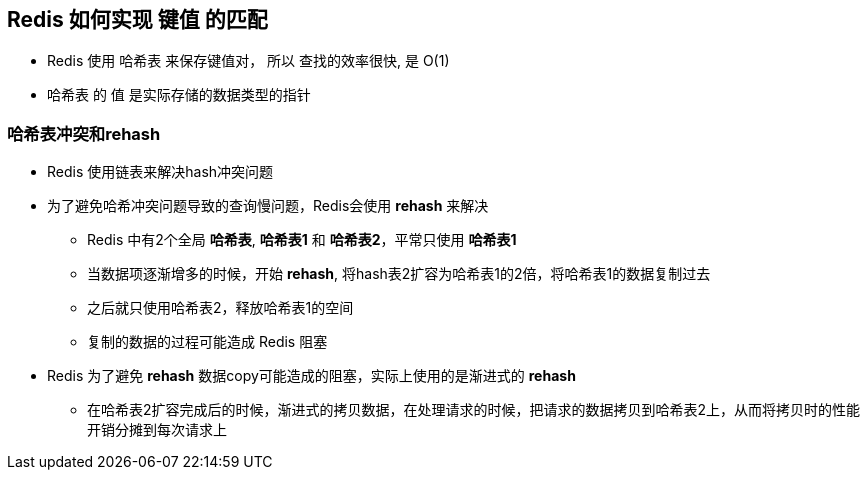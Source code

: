 == Redis 如何实现 键值 的匹配

* Redis 使用 哈希表 来保存键值对， 所以 查找的效率很快, 是 O(1)

* 哈希表 的 值 是实际存储的数据类型的指针

=== 哈希表冲突和rehash

* Redis 使用链表来解决hash冲突问题

* 为了避免哈希冲突问题导致的查询慢问题，Redis会使用 *rehash* 来解决

** Redis 中有2个全局 *哈希表*, *哈希表1* 和 *哈希表2*，平常只使用 *哈希表1*

** 当数据项逐渐增多的时候，开始 *rehash*, 将hash表2扩容为哈希表1的2倍，将哈希表1的数据复制过去

** 之后就只使用哈希表2，释放哈希表1的空间

** 复制的数据的过程可能造成 Redis 阻塞

* Redis 为了避免 *rehash* 数据copy可能造成的阻塞，实际上使用的是渐进式的 *rehash*

** 在哈希表2扩容完成后的时候，渐进式的拷贝数据，在处理请求的时候，把请求的数据拷贝到哈希表2上，从而将拷贝时的性能开销分摊到每次请求上
